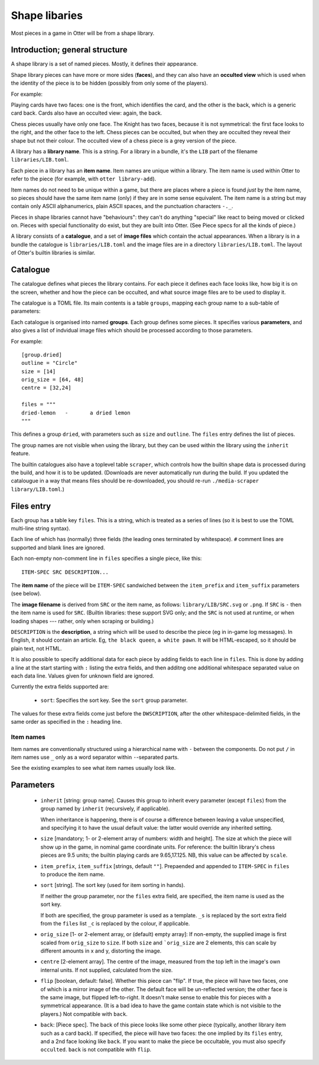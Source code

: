 Shape libaries
==============

Most pieces in a game in Otter will be from a shape library.

Introduction; general structure
-------------------------------

A shape library is a set of named pieces.  Mostly, it defines their
appearance.

Shape library pieces can have more or more sides (**faces**), and they
can also have an **occulted view** which is used when the identity of
the piece is to be hidden (possibly from only some of the players).

For example:

Playing cards have two faces: one is the front, which identifies the
card, and the other is the back, which is a generic card back.  Cards
also have an occulted view: again, the back.

Chess pieces usually have only one face.  The Knight has two faces,
because it is not symmetrical: the first face looks to the right, and
the other face to the left.  Chess pieces can be occulted, but when
they are occulted they reveal their shape but not their colour.  The
occulted view of a chess piece is a grey version of the piece.

A library has a **library name**.  This is a string.  For a library in
a bundle, it's the ``LIB`` part of the filename
``libraries/LIB.toml``.

Each piece in a library has an **item name**.  Item names are unique
within a library.  The item name is used within Otter to refer to the
piece (for example, with ``otter library-add``).

Item names do not need to be unique within a game, but there are
places where a piece is found *just* by the item name, so pieces
should have the same item name (only) if they are in some sense
equivalent.  The item name is a string but may contain only ASCII
alphanumerics, plain ASCII spaces, and the punctuation characters
``-._``.

Pieces in shape libraries cannot have "behaviours": they can't do
anything "special" like react to being moved or clicked on.  Pieces
with special functionality do exist, but they are built into Otter.
(See _`Piece specs` for all the kinds of piece.)

A library consists of a **catalogue**, and a set of **image files**
which contain the actual appearances.  When a library is in a bundle
the catalogue is ``libraries/LIB.toml`` and the image files are in a
directory ``libraries/LIB.toml``.  The layout of Otter's builtin
libraries is similar.

Catalogue
---------

The catalogue defines what pieces the library contains.  For each
piece it defines each face looks like, how big it is on the screen,
whether and how the piece can be occulted, and what source image files
are to be used to display it.

The catalogue is a TOML file.  Its main contents is a table
``groups``, mapping each group name to a sub-table of parameters:

Each catalogue is organised into named **groups**.  Each group defines
some pieces.  It specifies various **parameters**, and also gives a
list of indvidual image files which should be processed according to
those parameters.

For example::

  [group.dried]
  outline = "Circle"
  size = [14]
  orig_size = [64, 48]
  centre = [32,24]

  files = """
  dried-lemon	-	a dried lemon
  """

This defines a group ``dried``, with parameters such as ``size`` and
``outline``.  The ``files`` entry defines the list of pieces.

The group names are not visible when using the library, but they can
be used within the library using the ``inherit`` feature.

The builtin catalogues also have a toplevel table ``scraper``, which
controls how the builtin shape data is processed during the build, and
how it is to be updated.  (Downloads are never automatically run
during the build.  If you updated the catalougue in a way that means
files should be re-downloaded, you should re-run ``./media-scraper
library/LIB.toml``.)

Files entry
-----------

Each group has a table key ``files``.  This is a string, which is
treated as a series of lines (so it is best to use the TOML multi-line
string syntax).

Each line of which has (normally) three fields (the leading ones
terminated by whitespace).  ``#`` comment lines are supported and
blank lines are ignored.

Each non-empty non-comment line in ``files`` specifies a single piece,
like this::

   ITEM-SPEC SRC DESCRIPTION...

The **item name** of the piece will be ``ITEM-SPEC`` sandwiched
between the ``item_prefix`` and ``item_suffix`` parameters (see
below).

The **image filename** is derived from ``SRC`` or the item name, as
follows: ``library/LIB/SRC.svg`` or ``.png``.  If ``SRC`` is ``-``
then the item name is used for ``SRC``.  (Builtin libraries: these
support SVG only; and the ``SRC`` is not used at runtime, or when
loading shapes --- rather, only when scraping or building.)

``DESCRIPTION`` is the **description**, a string which will be used to
describe the piece (eg in in-game log messages).  In English, it
should contain an article.  Eg, ``the black queen``, ``a white pawn``.
It will be HTML-escaped, so it should be plain text, not HTML.

It is also possible to specify additional data for each piece by
adding fields to each line in ``files``.  This is done by adding a
line at the start starting with ``:`` listing the extra fields, and
then additng one additional whitespace separated value on each data
line.  Values given for unknown field are ignored.

Currently the extra fields supported are:

 * ``sort``: Specifies the sort key.  See the ``sort`` group
   parameter.

The values for these extra fields come just before the
``DWSCRIPTION``, after the other whitespace-delimited fields, in the
same order as specified in the ``:`` heading line.

Item names
``````````

Item names are conventionally structured using a hierarchical name
with ``-`` between the components.  Do not put ``/`` in item names use
``_`` only as a word separator within ``-``-separated parts.

See the existing examples to see what item names usually look like.

Parameters
----------

 * ``inherit`` [string: group name].  Causes this group to inherit
   every parameter (except ``files``) from the group named by
   ``inherit`` (recursively, if applicable).

   When inheritance is happening, there is of course a difference
   between leaving a value unspecified, and specifying it to have
   the usual default value: the latter would override any inherited
   setting.

 * ``size`` [mandatory; 1- or 2-element array of numbers: width and height].
   The size at which the piece will show up in the game, in nominal
   game coordinate units.  For reference: the builtin library's chess
   pieces are 9.5 units; the builtin playing cards are 9.65,17.125.
   NB, this value can be affected by ``scale``.

 * ``item_prefix``, ``item_suffix`` [strings, default ``""``].
   Prepaended and appended to ``ITEM-SPEC`` in ``files`` to
   produce the item name.

 * ``sort`` [string].
   The sort key (used for item sorting in hands).

   If neither the group parameter, nor the ``files`` extra field, are
   specified, the item name is used as the sort key.

   If both are specified, the group parameter is used as a template.
   ``_s`` is replaced by the sort extra field from the ``files`` list
   ``_c`` is replaced by the colour, if applicable.

 * ``orig_size`` [1- or 2-element array, or (default) empty array]: If
   non-empty, the supplied image is first scaled from ``orig_size``
   to ``size``.  If both ``size`` and ```orig_size`` are 2 elements,
   this can scale by different amounts in x and y, distorting the
   image.

 * ``centre`` [2-element array].  The centre of the image, measured
   from the top left in the image's own internal units.  If not
   supplied, calculated from the size.

 * ``flip`` [boolean, default: false].  Whether this piece can "flip".
   If true, the piece will have two faces, one of which is a mirror
   image of the other.  The default face will be un-reflected version;
   the other face is the same image, but flipped left-to-right.  It
   doesn't make sense to enable this for pieces with a symmetrical
   appearance.  (It is a bad idea to have the game contain state which
   is not visible to the players.)  Not compatible with ``back``.

 * ``back``: [_`Piece spec`].  The back of this piece looks like some
   other piece (typically, another library item such as a card back).
   If specified, the piece will have two faces: the one implied by its
   ``files`` entry, and a 2nd face looking like ``back``.  If you want
   to make the piece be occultable, you must also specify
   ``occulted``.  ``back`` is not compatible with ``flip``.
